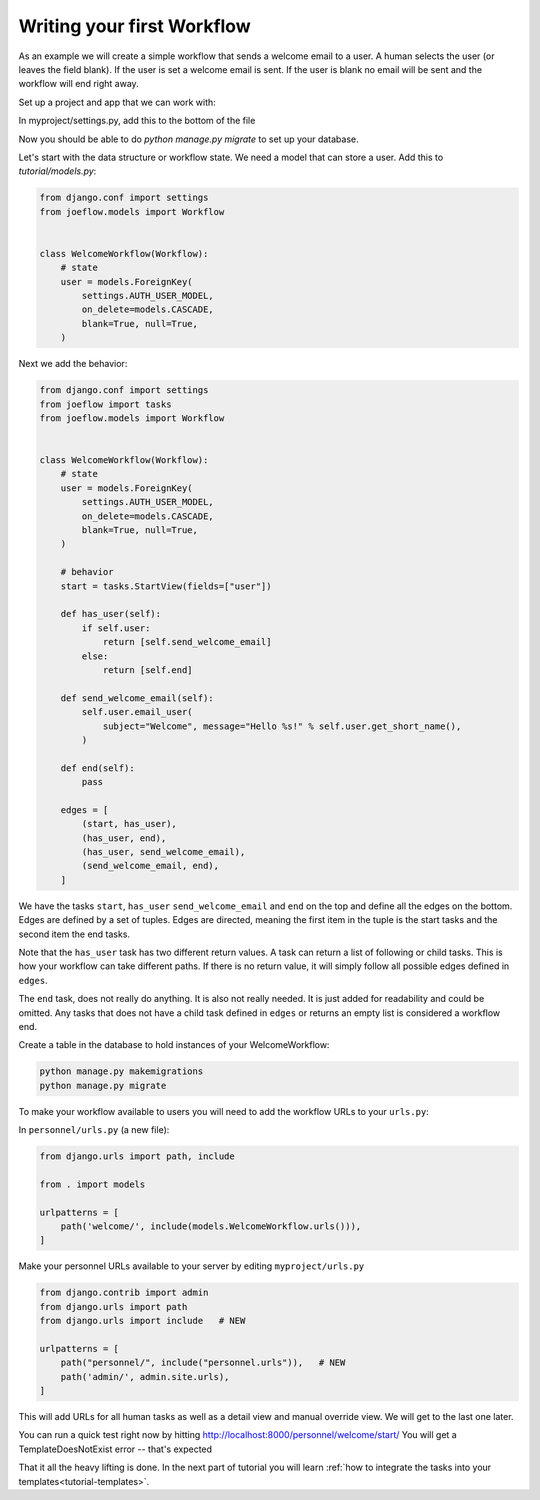 .. _tutorial-workflow:

Writing your first Workflow
===========================

As an example we will create a simple workflow that sends a welcome email to a
user. A human selects the user (or leaves the field blank). If the user is set
a welcome email is sent. If the user is blank no email will be sent and
the workflow will end right away.

.. graphviz::

    digraph {
        graph [rankdir=LR]
        node [fillcolor=white fontname="Georgia, serif" shape=rect style=filled]
        start [color=black fontcolor=black style="filled, rounded"]
        "send welcome email" [color=black fontcolor=black style=filled]
        end [color=black fontcolor=black style=filled]
        "has user" [color=black fontcolor=black style=filled]
        start -> "has user"
        "has user" -> end
        "has user" -> "send welcome email"
        "send welcome email" -> end
    }

Set up a project and app that we can work with:

.. code-block:: bash
    $ django-admin startproject myproject
    $ cd myproject
    $ python manage.py startapp personnel
    
In myproject/settings.py, add this to the bottom of the file

.. code-block:: python
    INSTALLED_APPS.append("joeflow")
    INSTALLED_APPS.append("personnel")
    
Now you should be able to do `python manage.py migrate` to set up your database.

Let's start with the data structure or workflow state. We need a model that can
store a user. Add this to `tutorial/models.py`:

.. code-block:: python

    from django.conf import settings
    from joeflow.models import Workflow


    class WelcomeWorkflow(Workflow):
        # state
        user = models.ForeignKey(
            settings.AUTH_USER_MODEL,
            on_delete=models.CASCADE,
            blank=True, null=True,
        )

Next we add the behavior:

.. code-block:: python

    from django.conf import settings
    from joeflow import tasks
    from joeflow.models import Workflow


    class WelcomeWorkflow(Workflow):
        # state
        user = models.ForeignKey(
            settings.AUTH_USER_MODEL,
            on_delete=models.CASCADE,
            blank=True, null=True,
        )

        # behavior
        start = tasks.StartView(fields=["user"])

        def has_user(self):
            if self.user:
                return [self.send_welcome_email]
            else:
                return [self.end]

        def send_welcome_email(self):
            self.user.email_user(
                subject="Welcome", message="Hello %s!" % self.user.get_short_name(),
            )

        def end(self):
            pass

        edges = [
            (start, has_user),
            (has_user, end),
            (has_user, send_welcome_email),
            (send_welcome_email, end),
        ]


We have the tasks ``start``, ``has_user`` ``send_welcome_email`` and ``end``
on the top and define all the edges on the bottom. Edges are defined by a
set of tuples. Edges are directed, meaning the first item in the tuple is
the start tasks and the second item the end tasks.

Note that the ``has_user`` task has two different return values. A task
can return a list of following or child tasks. This is how your workflow
can take different paths. If there is no return value, it will simply
follow all possible edges defined in ``edges``.

The ``end`` task, does not really do anything. It is also not really needed.
It is just added for readability and could be omitted. Any tasks that does
not have a child task defined in ``edges`` or returns an empty list is
considered a workflow end.

Create a table in the database to hold instances of your WelcomeWorkflow:

.. code-block:: bash

    python manage.py makemigrations
    python manage.py migrate

To make your workflow available to users you will need to add the workflow URLs
to your ``urls.py``:

In ``personnel/urls.py`` (a new file):

.. code-block:: python

    from django.urls import path, include

    from . import models

    urlpatterns = [
        path('welcome/', include(models.WelcomeWorkflow.urls())),
    ]


Make your personnel URLs available to your server by editing ``myproject/urls.py``

.. code-block:: python

    from django.contrib import admin
    from django.urls import path
    from django.urls import include   # NEW

    urlpatterns = [
        path("personnel/", include("personnel.urls")),   # NEW
        path('admin/', admin.site.urls),
    ]

This will add URLs for all human tasks as well as a detail view and manual
override view. We will get to the last one later.
    
You can run a quick test right now by hitting http://localhost:8000/personnel/welcome/start/
You will get a TemplateDoesNotExist error -- that's expected

That it all the heavy lifting is done. In the next part of tutorial you will
learn
:ref:`how to integrate the tasks into your templates<tutorial-templates>`.
